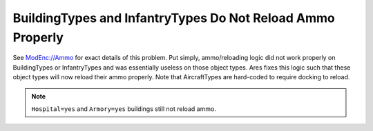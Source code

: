 .. index:: Ammo; Infantry and buildings will now reload ammo properly.

===========================================================
BuildingTypes and InfantryTypes Do Not Reload Ammo Properly
===========================================================

See `ModEnc://Ammo`_ for exact details of this problem. Put simply,
ammo/reloading logic did not work properly on BuildingTypes or
InfantryTypes and was essentially useless on those object types. Ares
fixes this logic such that these object types will now reload their
ammo properly. Note that AircraftTypes are hard-coded to require
docking to reload.

.. note:: ``Hospital=yes`` and ``Armory=yes`` buildings still not reload ammo.

.. versionadded:: 0.1

.. _`ModEnc://Ammo`: http://modenc.renegadeprojects.com/Ammo
